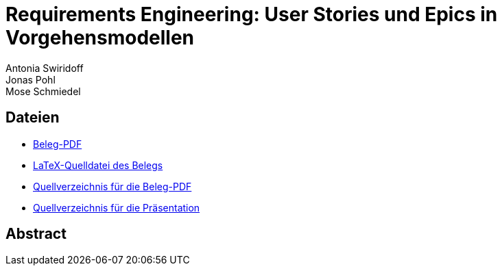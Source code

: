 = Requirements Engineering: User Stories und Epics in Vorgehensmodellen
Antonia Swiridoff; Jonas Pohl; Mose Schmiedel

:description: Belegarbeit im Rahmen des Moduls "Software Engineering" \
              (https://wse-research.org/team/anbo[Prof. Dr. Andreas Both], \
              Wintersemester 2024/2025 an der https://www.htwk-leipzig.de/[HTWK Leipzig])

== Dateien
- link:01-Requirements-Engineering.pdf[Beleg-PDF]
- link:paper-tex/01-Requirements-Engineering.tex[LaTeX-Quelldatei des Belegs]
- link:paper-tex[Quellverzeichnis für die Beleg-PDF]
- link:presentation[Quellverzeichnis für die Präsentation]

== Abstract
